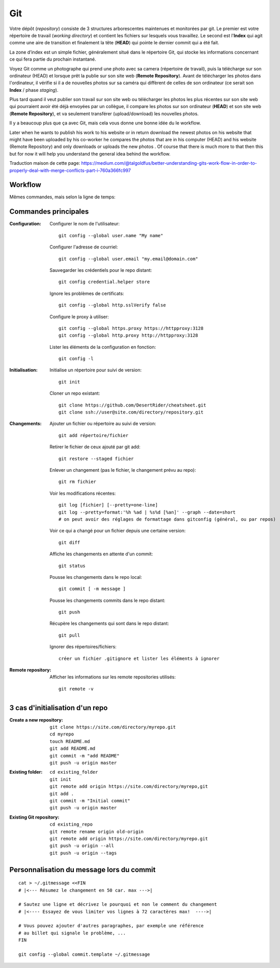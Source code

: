 Git
===


Votre dépôt (*repository*) consiste de 3 structures arborescentes maintenues et monitorées par git. Le premier est votre répertoire de travail (*working directory*) et contient les fichiers sur lesquels vous travaillez. Le second est l'**Index** qui agit comme une aire de transition et finalement la tête (**HEAD**) qui pointe le dernier commit qui a été fait.

La zone d’index est un simple fichier, généralement situé dans le répertoire Git, qui stocke les informations concernant ce qui fera partie du prochain instantané.

.. image:: https://miro.medium.com/max/1400/0*yaI5kXRu0VTAhpD0.
      :width: 200pt

Voyez Git comme un photographe qui prend une photo avec sa camera (répertoire de travail), puis la télécharge sur son ordinateur (HEAD) et lorsque prêt la publie sur son site web (**Remote Repository**). Avant de télécharger les photos dans l'ordinateur, il vérifie si il a de nouvelles photos sur sa caméra qui diffèrent de celles de son ordinateur (ce serait son **Index** / phase *staging*).

Plus tard quand il veut publier son travail sur son site web ou télécharger les photos les plus récentes sur son site web qui pourraient avoir été déjà envoyées par un collègue, il compare les photos sur son ordinateur (**HEAD**) et son site web (**Remote Repository**), et va seulement transférer (upload/download) les nouvelles photos.

Il y a beaucoup plus que ça avec Git, mais cela vous donne une bonne idée du le workflow.

Later when he wants to publish his work to his website or in return download the newest photos on his website that might have been uploaded by his co-worker he compares the photos that are in his computer (HEAD) and his website (Remote Repository) and only downloads or uploads the new photos . Of course that there is much more to that then this but for now it will help you understand the general idea behind the workflow.

Traduction maison de cette page: `<https://medium.com/@talgoldfus/better-understanding-gits-work-flow-in-order-to-properly-deal-with-merge-conflicts-part-i-760a366fc997>`_

Workflow
--------

.. image:: https://images.osteele.com/2008/git-transport.png
      :width: 200pt

Mêmes commandes, mais selon la ligne de temps:

.. image:: https://images.osteele.com/2008/git-workflow.png
      :width: 200pt


Commandes principales
---------------------

:Configuration:

   Configurer le nom de l'utilisateur::
     
      git config --global user.name "My name"
         
   Configurer l'adresse de courriel::
      
      git config --global user.email "my.email@domain.com"
         
   Sauvegarder les crédentiels pour le repo distant::
      
      git config credential.helper store
         
   Ignore les problèmes de certificats::
      
      git config --global http.sslVerify false
         
   Configure le proxy à utiliser::
      
      git config --global https.proxy https://httpproxy:3128
      git config --global http.proxy http://httpproxy:3128

   Lister les éléments de la configuration en fonction::
   
      git config -l
      
      
:Initialisation:
   
   Initialise un répertoire pour suivi de version::
      
      git init
         
   Cloner un repo existant::
      
      git clone https://github.com/DesertRider/cheatsheet.git
      git clone ssh://user@site.com/directory/repository.git
         
:Changements:
   
   Ajouter un fichier ou répertoire au suivi de version::
      
      git add répertoire/fichier
      
   Retirer le fichier de ceux ajouté par git add::
   
      git restore --staged fichier
      
   Enlever un changement (pas le fichier, le changement prévu au repo)::
   
      git rm fichier
         
   Voir les modifications récentes::
      
      git log [fichier] [--pretty=one-line]
      git log --pretty=format:'%h %ad | %s%d [%an]' --graph --date=short
      # on peut avoir des réglages de formattage dans gitconfig (général, ou par repos)
         
   Voir ce qui a changé pour un fichier depuis une certaine version::
      
      git diff
         
   Affiche les changements en attente d'un commit::
      
      git status
      
   Pousse les changements dans le repo local::
      
      git commit [ -m message ]
         
   Pousse les changements commits dans le repo distant::
      
      git push
         
   Récupère les changements qui sont dans le repo distant::
      
      git pull
      
   Ignorer des répertoires/fichiers::
   
      créer un fichier .gitignore et lister les éléments à ignorer
    
:Remote repository:

   Afficher les informations sur les remote repositories utilisés::
   
      git remote -v
      
   
      


3 cas d'initialisation d'un repo
--------------------------------

:Create a new repository:

   ::
   
      git clone https://site.com/directory/myrepo.git
      cd myrepo
      touch README.md
      git add README.md
      git commit -m "add README"
      git push -u origin master

:Existing folder:

   ::

      cd existing_folder
      git init
      git remote add origin https://site.com/directory/myrepo,git
      git add .
      git commit -m "Initial commit"
      git push -u origin master

:Existing Git repository:

   ::
   
      cd existing_repo
      git remote rename origin old-origin
      git remote add origin https://site.com/directory/myrepo.git
      git push -u origin --all
      git push -u origin --tags


Personnalisation du message lors du commit
------------------------------------------
::

    cat > ~/.gitmessage <<FIN
    # |<--- Résumez le changement en 50 car. max --->|
    
    # Sautez une ligne et décrivez le pourquoi et non le comment du changement
    # |<---- Essayez de vous limiter vos lignes à 72 caractères max!  ---->|

    # Vous pouvez ajouter d'autres paragraphes, par exemple une référence
    # au billet qui signale le problème, ...
    FIN

    git config --global commit.template ~/.gitmessage
